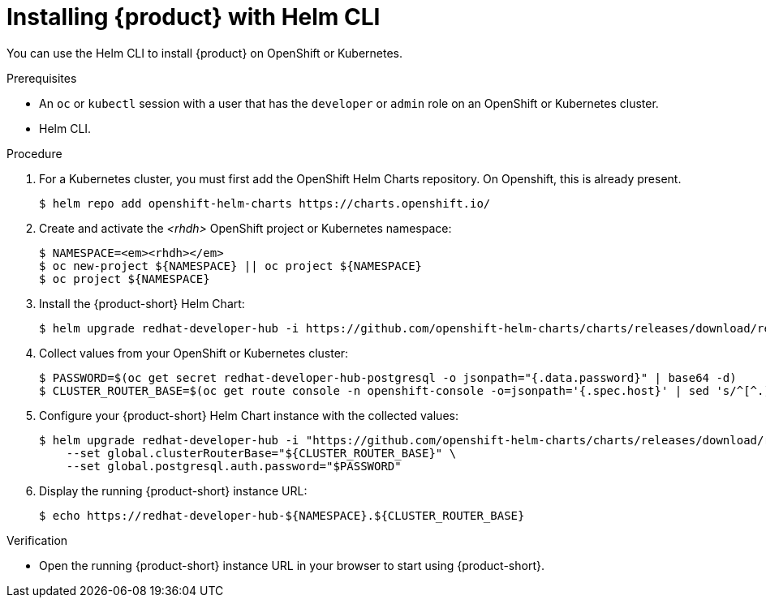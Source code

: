[id="installing-with-helm-cli_{context}"]
= Installing {product} with Helm CLI

You can use the Helm CLI to install {product} on OpenShift or Kubernetes.

.Prerequisites
* An `oc` or `kubectl` session with a user that has the `developer` or `admin` role on an OpenShift or Kubernetes cluster.
* Helm CLI.

.Procedure
. For a Kubernetes cluster, you  must first add the OpenShift Helm Charts repository. On Openshift, this is already present. 
+
----
$ helm repo add openshift-helm-charts https://charts.openshift.io/
----

. Create and activate the _<rhdh>_ OpenShift project or Kubernetes namespace:
+
[subs="quotes+"]
----
$ NAMESPACE=_<rhdh>_
$ oc new-project ${NAMESPACE} || oc project ${NAMESPACE}
$ oc project ${NAMESPACE}
----

. Install the {product-short} Helm Chart:
+
[subs="attributes+"]
----
$ helm upgrade redhat-developer-hub -i https://github.com/openshift-helm-charts/charts/releases/download/redhat-redhat-developer-hub-{product-chart-version}/redhat-developer-hub-{product-chart-version}.tgz
----

. Collect values from your OpenShift or Kubernetes cluster:
+
----
$ PASSWORD=$(oc get secret redhat-developer-hub-postgresql -o jsonpath="{.data.password}" | base64 -d)
$ CLUSTER_ROUTER_BASE=$(oc get route console -n openshift-console -o=jsonpath='{.spec.host}' | sed 's/^[^.]*\.//')
----

. Configure your {product-short} Helm Chart instance with the collected values:
+
[subs="attributes+"]
----
$ helm upgrade redhat-developer-hub -i "https://github.com/openshift-helm-charts/charts/releases/download/redhat-redhat-developer-hub-{product-chart-version}/redhat-developer-hub-{product-chart-version}.tgz" \
    --set global.clusterRouterBase="${CLUSTER_ROUTER_BASE}" \
    --set global.postgresql.auth.password="$PASSWORD"
----

. Display the running {product-short} instance URL:
+
----
$ echo https://redhat-developer-hub-${NAMESPACE}.${CLUSTER_ROUTER_BASE}
----

.Verification
* Open the running {product-short} instance URL in your browser to start using {product-short}.

